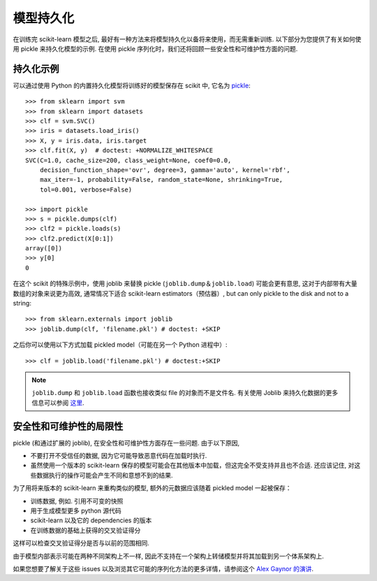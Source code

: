 .. _model_persistence:

=================
模型持久化
=================

在训练完 scikit-learn 模型之后, 最好有一种方法来将模型持久化以备将来使用，而无需重新训练.
以下部分为您提供了有关如何使用 pickle 来持久化模型的示例.
在使用 pickle 序列化时，我们还将回顾一些安全性和可维护性方面的问题.


持久化示例
-------------------

可以通过使用 Python 的内置持久化模型将训练好的模型保存在 scikit 中, 它名为 `pickle <https://docs.python.org/2/library/pickle.html>`_::

  >>> from sklearn import svm
  >>> from sklearn import datasets
  >>> clf = svm.SVC()
  >>> iris = datasets.load_iris()
  >>> X, y = iris.data, iris.target
  >>> clf.fit(X, y)  # doctest: +NORMALIZE_WHITESPACE
  SVC(C=1.0, cache_size=200, class_weight=None, coef0=0.0,
      decision_function_shape='ovr', degree=3, gamma='auto', kernel='rbf',
      max_iter=-1, probability=False, random_state=None, shrinking=True,
      tol=0.001, verbose=False)

  >>> import pickle
  >>> s = pickle.dumps(clf)
  >>> clf2 = pickle.loads(s)
  >>> clf2.predict(X[0:1])
  array([0])
  >>> y[0]
  0

在这个 scikit 的特殊示例中，使用 joblib 来替换 pickle (``joblib.dump``＆``joblib.load``) 可能会更有意思, 这对于内部带有大量数组的对象来说更为高效, 通常情况下适合 scikit-learn estimators（预估器）, but can only pickle to the disk and not to a string::

  >>> from sklearn.externals import joblib
  >>> joblib.dump(clf, 'filename.pkl') # doctest: +SKIP

之后你可以使用以下方式加载 pickled model（可能在另一个 Python 进程中）::

  >>> clf = joblib.load('filename.pkl') # doctest:+SKIP

.. note::

   ``joblib.dump`` 和 ``joblib.load`` 函数也接收类似 file 的对象而不是文件名.
   有关使用 Joblib 来持久化数据的更多信息可以参阅 `这里 <https://pythonhosted.org/joblib/persistence.html>`_.

.. _persistence_limitations:

安全性和可维护性的局限性
--------------------------------------

pickle (和通过扩展的 joblib), 在安全性和可维护性方面存在一些问题.
由于以下原因,

* 不要打开不受信任的数据, 因为它可能导致恶意代码在加载时执行.
* 虽然使用一个版本的 scikit-learn 保存的模型可能会在其他版本中加载，但这完全不受支持并且也不合适.
  还应该记住, 对这些数据执行的操作可能会产生不同和意想不到的结果.

为了用将来版本的 scikit-learn 来重构类似的模型, 额外的元数据应该随着 pickled model 一起被保存：

* 训练数据, 例如. 引用不可变的快照
* 用于生成模型更多 python 源代码
* scikit-learn 以及它的 dependencies 的版本
* 在训练数据的基础上获得的交叉验证得分

这样可以检查交叉验证得分是否与以前的范围相同.

由于模型内部表示可能在两种不同架构上不一样, 因此不支持在一个架构上转储模型并将其加载到另一个体系架构上.

如果您想要了解关于这些 issues 以及浏览其它可能的序列化方法的更多详情，请参阅这个
`Alex Gaynor 的演讲 <http://pyvideo.org/video/2566/pickles-are-for-delis-not-software>`_.
